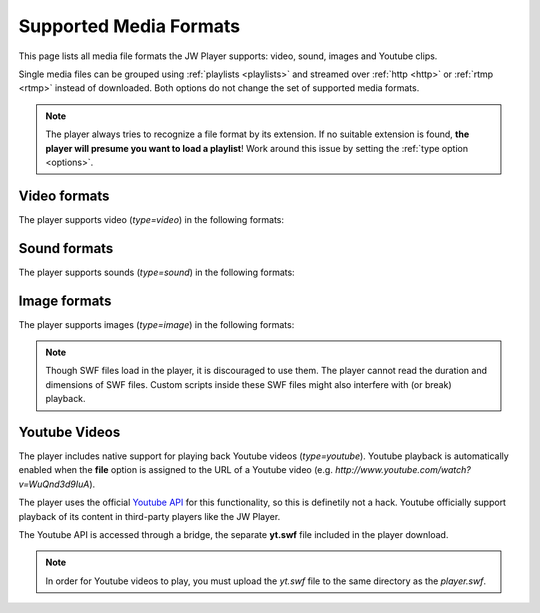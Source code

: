 .. _formats:

Supported Media Formats
=======================

This page lists all media file formats the JW Player supports: video, sound, images and Youtube clips. 

Single media files can be grouped using :ref:`playlists <playlists>` and streamed over :ref:`http <http>` or :ref:`rtmp <rtmp>` instead of downloaded. Both options do not change the set of supported media formats.

.. note:: The player always tries to recognize a file format by its extension. If no suitable extension is found, **the player will presume you want to load a playlist**! Work around this issue by setting the :ref:`type option <options>`.


Video formats
-------------

The player supports video (*type=video*) in the following formats: 

.. describe:: H.264 ( .mp4, .mov, .f4v )

   Video in either the  `MP4 <http://en.wikipedia.org/wiki/MP4>`_ or `Quicktime <http://en.wikipedia.org/wiki/Quicktime>` container format. These files must contain video encoded with the `H.264 <http://en.wikipedia.org/wiki/H.264>`_ codec and audio encoded with the `AAC <http://en.wikipedia.org/wiki/AAC>`_ codec. H264/AAC video is today's format of choice. It can also be played on a wide range of (mobile) devices.

   .. note::

      If you cannot seek within an MP4 file be before it is completely downloaded, the cause of this problem is that the so-called MOOV atom (which contains the seeking information) is located at the end of your video.  Check out `this little application <http://renaun.com/blog/2007/08/22/234/>`_ to parse your videos and fix it.


.. describe:: FLV ( .flv )

   Video in the `Flash Video <http://en.wikipedia.org/wiki/Flv>`_ container format. These files can contain video encoded with both the ON2 `VP6 <http://en.wikipedia.org/wiki/VP6>`_ codec and the `Sorenson Spark <http://en.wikipedia.org/wiki/Sorenson_Spark>`_ codec. Audio must be in the `MP3 <http://en.wikipedia.org/wiki/MP3>`_ codec. FLV is a slightly outdated format. It is also unique to Flash.

  .. note::

      If the progress bar isn't running with your FLV file, or if your video dimensions are wrong, this means that your FLV file doesn't have metadata. Fix this by using the small tool from `buraks.com <http://www.buraks.com/flvmdi/>`_.


.. describe:: 3GPP ( .3gp, .3g2 )

   Video in the  `3GPP <http://en.wikipedia.org/wiki/3GP>`_ container format. These files must contain video encoded with the `H.263 <http://en.wikipedia.org/wiki/H.263>`_ codec and audio encoded with the `AAC <http://en.wikipedia.org/wiki/AAC>`_ codec. Used widely for mobile phones because it is easy to decode. More and more devices switch to H264 though.

.. describe:: AAC ( .aac, .m4a )

   Audio encoded with the `AAC <http://en.wikipedia.org/wiki/AAC>`_ codec. Indeed, this is not video! However, the player must use the **video** type to playback this audio, since the **sound** type only supports MP3. State of the art codec, widely supported.


Sound formats
-------------

The player supports sounds (*type=sound*) in the following formats: 

.. describe:: MP3 ( .mp3 )

   Audio encoded with the `MP3 <http://en.wikipedia.org/wiki/MP3>`_ codec. Though not as good as AAC, MP3 is very widely used. It is also support by nearly any device that can play audio.

   .. note::

      If you encounter too fast or too slow playback of MP3 files, it contains variable bitrate encoding or unsupported sample frequencies (eg 48Khz). Please stick to constant bitrate encoding and 44 kHz. The `free iTunes software <http://www.apple.com/itunes>`_ has an MP3 encoder built-in.

Image formats
-------------

The player supports images (*type=image*) in the following formats:


.. describe:: JPEG ( .jpg )

   Images encoded with the `JPEG <http://en.wikipedia.org/wiki/JPEG>`_ algorythm. No transparency support.

.. describe:: PNG ( .png )

   Images encoded with the `PNG <http://en.wikipedia.org/wiki/PNG>`_ algorythm. Supports transparency.

.. describe:: GIF ( .gif )

   Images encoded with the `GIF <http://en.wikipedia.org/wiki/GIF>`_ algorythm. Supports transparency, but pixels can only be opaque or 100% transparent.

   .. note::

      The player does NOT support animated GIFs.

.. describe:: SWF ( .swf )

   Drawings/animations encoded in the `Adobe Flash <http://en.wikipedia.org/wiki/SWF>`_ format. Supports transparency.

.. note::

   Though SWF files load in the player, it is discouraged to use them. The player cannot read the duration and dimensions of SWF files. Custom scripts inside these SWF files might also interfere with (or break) playback.


Youtube Videos
--------------

The player includes native support for playing back Youtube videos (*type=youtube*). Youtube playback is automatically enabled when the **file** option is assigned to the URL of a Youtube video (e.g. *http://www.youtube.com/watch?v=WuQnd3d9IuA*).

The player uses the official `Youtube API <http://code.google.com/apis/youtube/>`_ for this functionality, so this is definetily not a hack. Youtube officially support playback of its content in third-party players like the JW Player.

The Youtube API is accessed through a bridge, the separate **yt.swf** file included in the player download. 

.. note::

   In order for Youtube videos to play, you must upload the *yt.swf* file to the same directory as the *player.swf*.
